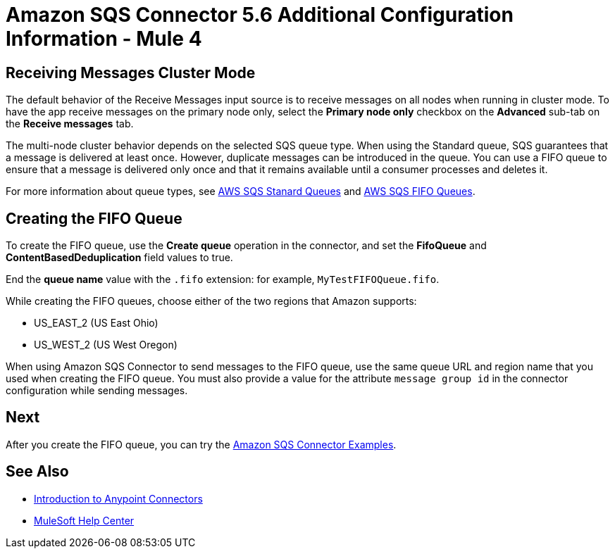 = Amazon SQS Connector 5.6 Additional Configuration Information - Mule 4
:page-aliases: connectors::amazon/amazon-sqs-connector-config-topics.adoc

[node-behavior]
== Receiving Messages Cluster Mode

The default behavior of the Receive Messages input source is to receive messages on all nodes when running in cluster mode. To have the app receive messages on the primary node only, select the *Primary node only* checkbox on the *Advanced* sub-tab on the *Receive messages* tab.

The multi-node cluster behavior depends on the selected SQS queue type. When using the Standard queue, SQS guarantees that a message is delivered at least once. However, duplicate messages can be introduced in the queue. You can use a FIFO queue to ensure that a message is delivered only once and that it remains available until a consumer processes and deletes it.

For more information about queue types, see https://docs.aws.amazon.com/AWSSimpleQueueService/latest/SQSDeveloperGuide/standard-queues.html[AWS SQS Stanard Queues] and https://docs.aws.amazon.com/AWSSimpleQueueService/latest/SQSDeveloperGuide/FIFO-queues.html[AWS SQS FIFO Queues].

== Creating the FIFO Queue

To create the FIFO queue, use the *Create queue* operation in the connector, and set the *FifoQueue* and *ContentBasedDeduplication* field values to true.

End the *queue name* value with the `.fifo` extension: for example, `MyTestFIFOQueue.fifo`.

While creating the FIFO queues, choose either of the two regions that Amazon supports:

* US_EAST_2 (US East Ohio)
* US_WEST_2 (US West Oregon)

When using Amazon SQS Connector to send messages to the FIFO queue, use the same queue URL and region name that you used when creating the FIFO queue. You must also provide a value for the attribute `message group id` in the connector configuration while sending messages.

== Next

After you create the FIFO queue, you can try
the xref:amazon-sqs-connector-examples.adoc[Amazon SQS Connector Examples].

== See Also

* xref:connectors::introduction/introduction-to-anypoint-connectors.adoc[Introduction to Anypoint Connectors]
* https://help.mulesoft.com[MuleSoft Help Center]
